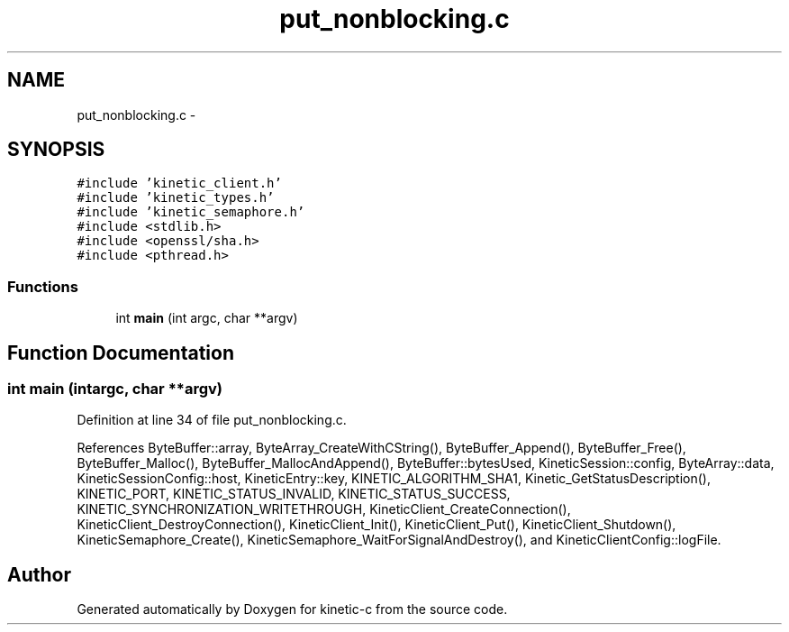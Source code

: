 .TH "put_nonblocking.c" 3 "Wed Feb 11 2015" "Version v0.11.1" "kinetic-c" \" -*- nroff -*-
.ad l
.nh
.SH NAME
put_nonblocking.c \- 
.SH SYNOPSIS
.br
.PP
\fC#include 'kinetic_client\&.h'\fP
.br
\fC#include 'kinetic_types\&.h'\fP
.br
\fC#include 'kinetic_semaphore\&.h'\fP
.br
\fC#include <stdlib\&.h>\fP
.br
\fC#include <openssl/sha\&.h>\fP
.br
\fC#include <pthread\&.h>\fP
.br

.SS "Functions"

.in +1c
.ti -1c
.RI "int \fBmain\fP (int argc, char **argv)"
.br
.in -1c
.SH "Function Documentation"
.PP 
.SS "int main (intargc, char **argv)"

.PP
Definition at line 34 of file put_nonblocking\&.c\&.
.PP
References ByteBuffer::array, ByteArray_CreateWithCString(), ByteBuffer_Append(), ByteBuffer_Free(), ByteBuffer_Malloc(), ByteBuffer_MallocAndAppend(), ByteBuffer::bytesUsed, KineticSession::config, ByteArray::data, KineticSessionConfig::host, KineticEntry::key, KINETIC_ALGORITHM_SHA1, Kinetic_GetStatusDescription(), KINETIC_PORT, KINETIC_STATUS_INVALID, KINETIC_STATUS_SUCCESS, KINETIC_SYNCHRONIZATION_WRITETHROUGH, KineticClient_CreateConnection(), KineticClient_DestroyConnection(), KineticClient_Init(), KineticClient_Put(), KineticClient_Shutdown(), KineticSemaphore_Create(), KineticSemaphore_WaitForSignalAndDestroy(), and KineticClientConfig::logFile\&.
.SH "Author"
.PP 
Generated automatically by Doxygen for kinetic-c from the source code\&.
